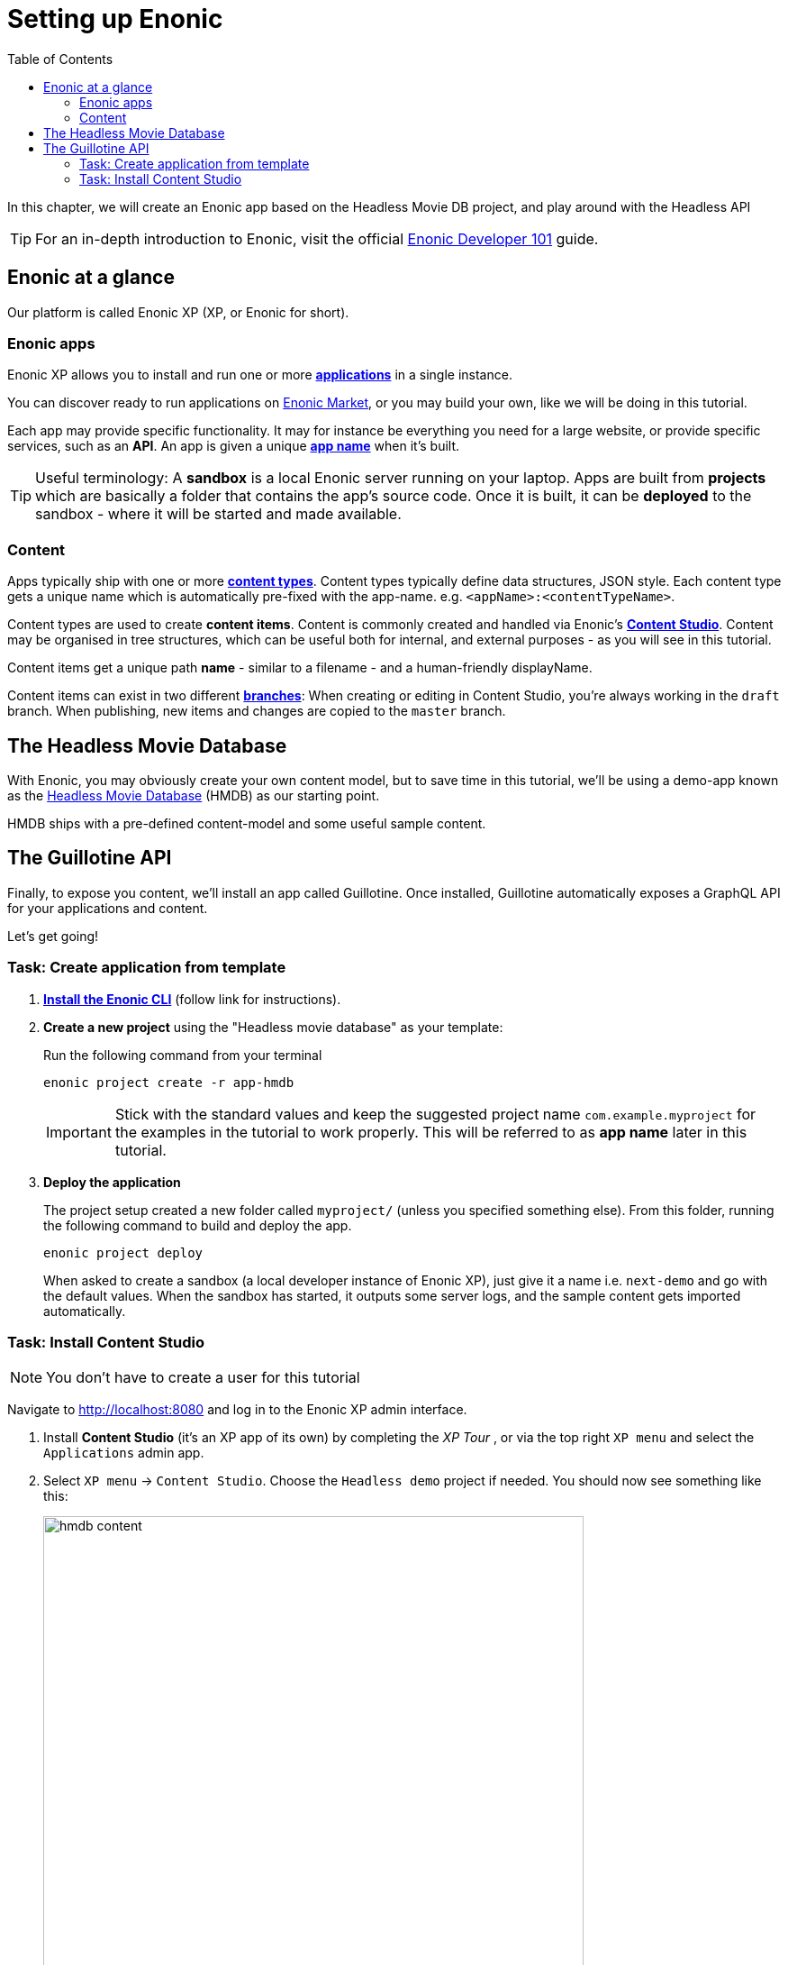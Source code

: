 = Setting up Enonic
:toc: right
:imagesdir: media/

In this chapter, we will create an Enonic app based on the Headless Movie DB project, and play around with the Headless API

TIP: For an in-depth introduction to Enonic, visit the official link:https://developer.enonic.com/guides/developer-101/xp7[Enonic Developer 101] guide.

[[xp-at-a-glance]]
== Enonic at a glance

Our platform is called Enonic XP (XP, or Enonic for short).

=== Enonic apps
Enonic XP allows you to install and run one or more link:https://developer.enonic.com/guides/developer-101/xp7/apps[**applications**] in a single instance.

You can discover ready to run applications on link:https://market.enonic.com/[Enonic Market], or you may build your own, like we will be doing in this tutorial.

Each app may provide specific functionality. It may for instance be everything you need for a large website, or provide specific services, such as an **API**. An app is given a unique <<#new-project, **app name**>> when it's built.

TIP: Useful terminology: A **sandbox** is a local Enonic server running on your laptop. Apps are built from **projects** which are basically a folder that contains the app's source code. Once it is built, it can be **deployed** to the sandbox - where it will be started and made available.

=== Content

Apps typically ship with one or more link:https://developer.enonic.com/guides/developer-101/xp7/content[**content types**]. Content types typically define data structures, JSON style. Each content type gets a unique name which is automatically pre-fixed with the app-name. e.g. `<appName>:<contentTypeName>`.

Content types are used to create **content items**. Content is commonly created and handled via Enonic's link:https://enonic.com/blog/publishing-power-enonic-content-studio-cheat-sheet[**Content Studio**]. Content may be organised in tree structures, which can be useful both for internal, and external purposes - as you will see in this tutorial.

Content items get a unique path **name** - similar to a filename - and a human-friendly displayName.

Content items can exist in two different link:https://developer.enonic.com/docs/xp/stable/storage/branches[**branches**]: When creating or editing in Content Studio, you're always working in the `draft` branch. When publishing, new items and changes are copied to the `master` branch.

== The Headless Movie Database

With Enonic, you may obviously create your own content model, but to save time in this tutorial, we'll be using a demo-app known as the link:https://market.enonic.com/vendors/enonic/headless-movie-db[Headless Movie Database] (HMDB) as our starting point.

HMDB ships with a pre-defined content-model and some useful sample content.

== The Guillotine API

Finally, to expose you content, we'll install an app called Guillotine. Once installed, Guillotine automatically exposes a GraphQL API for your applications and content.

Let's get going!

=== Task: Create application from template

. link:https://developer.enonic.com/start[**Install the Enonic CLI**] (follow link for instructions).

. **Create a new project** using the "Headless movie database" as your template:
+
Run the following command from your terminal
+
  enonic project create -r app-hmdb
+
IMPORTANT: Stick with the standard values and keep the suggested project name `com.example.myproject` for the examples in the tutorial to work properly.
This will be referred to as **app name** later in this tutorial.
+
. **Deploy the application** 
+
The project setup created a new folder called `myproject/` (unless you specified something else). From this folder, running the following command to build and deploy the app.
+
  enonic project deploy
+
When asked to create a sandbox (a local developer instance of Enonic XP), just give it a name i.e. `next-demo` and go with the default values. When the sandbox has started, it outputs some server logs, and the sample content gets imported automatically.

=== Task: Install Content Studio

NOTE: You don't have to create a user for this tutorial

Navigate to http://localhost:8080[http://localhost:8080^] and log in to the Enonic XP admin interface. 

. Install **Content Studio** (it's an XP app of its own) by completing the _XP Tour_ , or via the top right `XP menu` and select the `Applications` admin app.
+
. Select `XP menu` -> `Content Studio`. Choose the `Headless demo` project if needed. You should now see something like this:
+
image:hmdb-content.png[title="HMDB in Content Studio", width=600px]
+
NOTE: Some items have a default preview. That's okay for now - you'll customize the preview later.


**Congrats on setting up the Enonic development environment**

With the SDK running, lets have a look at <<api-primer#, the headless API>>.